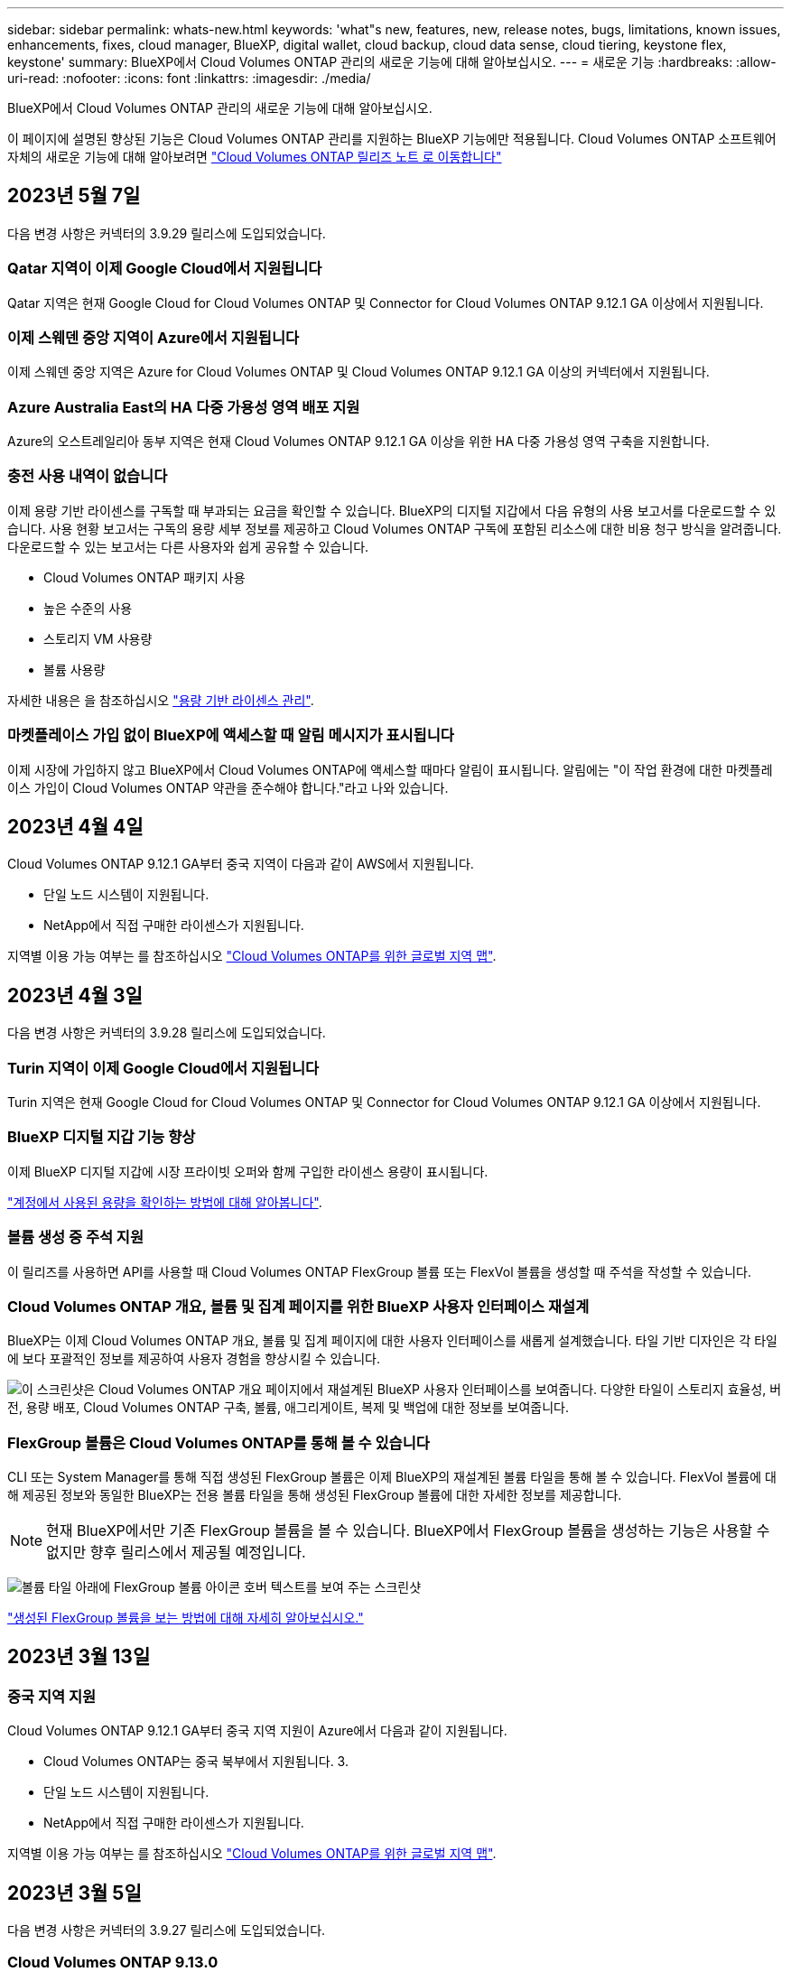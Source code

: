 ---
sidebar: sidebar 
permalink: whats-new.html 
keywords: 'what"s new, features, new, release notes, bugs, limitations, known issues, enhancements, fixes, cloud manager, BlueXP, digital wallet, cloud backup, cloud data sense, cloud tiering, keystone flex, keystone' 
summary: BlueXP에서 Cloud Volumes ONTAP 관리의 새로운 기능에 대해 알아보십시오. 
---
= 새로운 기능
:hardbreaks:
:allow-uri-read: 
:nofooter: 
:icons: font
:linkattrs: 
:imagesdir: ./media/


[role="lead"]
BlueXP에서 Cloud Volumes ONTAP 관리의 새로운 기능에 대해 알아보십시오.

이 페이지에 설명된 향상된 기능은 Cloud Volumes ONTAP 관리를 지원하는 BlueXP 기능에만 적용됩니다. Cloud Volumes ONTAP 소프트웨어 자체의 새로운 기능에 대해 알아보려면 https://docs.netapp.com/us-en/cloud-volumes-ontap-relnotes/index.html["Cloud Volumes ONTAP 릴리즈 노트 로 이동합니다"^]



== 2023년 5월 7일

다음 변경 사항은 커넥터의 3.9.29 릴리스에 도입되었습니다.



=== Qatar 지역이 이제 Google Cloud에서 지원됩니다

Qatar 지역은 현재 Google Cloud for Cloud Volumes ONTAP 및 Connector for Cloud Volumes ONTAP 9.12.1 GA 이상에서 지원됩니다.



=== 이제 스웨덴 중앙 지역이 Azure에서 지원됩니다

이제 스웨덴 중앙 지역은 Azure for Cloud Volumes ONTAP 및 Cloud Volumes ONTAP 9.12.1 GA 이상의 커넥터에서 지원됩니다.



=== Azure Australia East의 HA 다중 가용성 영역 배포 지원

Azure의 오스트레일리아 동부 지역은 현재 Cloud Volumes ONTAP 9.12.1 GA 이상을 위한 HA 다중 가용성 영역 구축을 지원합니다.



=== 충전 사용 내역이 없습니다

이제 용량 기반 라이센스를 구독할 때 부과되는 요금을 확인할 수 있습니다. BlueXP의 디지털 지갑에서 다음 유형의 사용 보고서를 다운로드할 수 있습니다. 사용 현황 보고서는 구독의 용량 세부 정보를 제공하고 Cloud Volumes ONTAP 구독에 포함된 리소스에 대한 비용 청구 방식을 알려줍니다. 다운로드할 수 있는 보고서는 다른 사용자와 쉽게 공유할 수 있습니다.

* Cloud Volumes ONTAP 패키지 사용
* 높은 수준의 사용
* 스토리지 VM 사용량
* 볼륨 사용량


자세한 내용은 을 참조하십시오 link:https://docs.netapp.com/us-en/bluexp-cloud-volumes-ontap/task-manage-capacity-licenses.html["용량 기반 라이센스 관리"^].



=== 마켓플레이스 가입 없이 BlueXP에 액세스할 때 알림 메시지가 표시됩니다

이제 시장에 가입하지 않고 BlueXP에서 Cloud Volumes ONTAP에 액세스할 때마다 알림이 표시됩니다. 알림에는 "이 작업 환경에 대한 마켓플레이스 가입이 Cloud Volumes ONTAP 약관을 준수해야 합니다."라고 나와 있습니다.



== 2023년 4월 4일

Cloud Volumes ONTAP 9.12.1 GA부터 중국 지역이 다음과 같이 AWS에서 지원됩니다.

* 단일 노드 시스템이 지원됩니다.
* NetApp에서 직접 구매한 라이센스가 지원됩니다.


지역별 이용 가능 여부는 를 참조하십시오 link:https://bluexp.netapp.com/cloud-volumes-global-regions["Cloud Volumes ONTAP를 위한 글로벌 지역 맵"^].



== 2023년 4월 3일

다음 변경 사항은 커넥터의 3.9.28 릴리스에 도입되었습니다.



=== Turin 지역이 이제 Google Cloud에서 지원됩니다

Turin 지역은 현재 Google Cloud for Cloud Volumes ONTAP 및 Connector for Cloud Volumes ONTAP 9.12.1 GA 이상에서 지원됩니다.



=== BlueXP 디지털 지갑 기능 향상

이제 BlueXP 디지털 지갑에 시장 프라이빗 오퍼와 함께 구입한 라이센스 용량이 표시됩니다.

https://docs.netapp.com/us-en/bluexp-cloud-volumes-ontap/task-manage-capacity-licenses.html["계정에서 사용된 용량을 확인하는 방법에 대해 알아봅니다"^].



=== 볼륨 생성 중 주석 지원

이 릴리즈를 사용하면 API를 사용할 때 Cloud Volumes ONTAP FlexGroup 볼륨 또는 FlexVol 볼륨을 생성할 때 주석을 작성할 수 있습니다.



=== Cloud Volumes ONTAP 개요, 볼륨 및 집계 페이지를 위한 BlueXP 사용자 인터페이스 재설계

BlueXP는 이제 Cloud Volumes ONTAP 개요, 볼륨 및 집계 페이지에 대한 사용자 인터페이스를 새롭게 설계했습니다. 타일 기반 디자인은 각 타일에 보다 포괄적인 정보를 제공하여 사용자 경험을 향상시킬 수 있습니다.

image:https://raw.githubusercontent.com/NetAppDocs/bluexp-cloud-volumes-ontap/main/media/screenshot-resource-page-rn.png["이 스크린샷은 Cloud Volumes ONTAP 개요 페이지에서 재설계된 BlueXP 사용자 인터페이스를 보여줍니다. 다양한 타일이 스토리지 효율성, 버전, 용량 배포, Cloud Volumes ONTAP 구축, 볼륨, 애그리게이트, 복제 및 백업에 대한 정보를 보여줍니다."]



=== FlexGroup 볼륨은 Cloud Volumes ONTAP를 통해 볼 수 있습니다

CLI 또는 System Manager를 통해 직접 생성된 FlexGroup 볼륨은 이제 BlueXP의 재설계된 볼륨 타일을 통해 볼 수 있습니다. FlexVol 볼륨에 대해 제공된 정보와 동일한 BlueXP는 전용 볼륨 타일을 통해 생성된 FlexGroup 볼륨에 대한 자세한 정보를 제공합니다.


NOTE: 현재 BlueXP에서만 기존 FlexGroup 볼륨을 볼 수 있습니다. BlueXP에서 FlexGroup 볼륨을 생성하는 기능은 사용할 수 없지만 향후 릴리스에서 제공될 예정입니다.

image:https://raw.githubusercontent.com/NetAppDocs/bluexp-cloud-volumes-ontap/main/media/screenshot-show-flexgroup-volume.png["볼륨 타일 아래에 FlexGroup 볼륨 아이콘 호버 텍스트를 보여 주는 스크린샷"]

link:https://docs.netapp.com/us-en/bluexp-cloud-volumes-ontap/task-manage-volumes.html["생성된 FlexGroup 볼륨을 보는 방법에 대해 자세히 알아보십시오."^]



== 2023년 3월 13일



=== 중국 지역 지원

Cloud Volumes ONTAP 9.12.1 GA부터 중국 지역 지원이 Azure에서 다음과 같이 지원됩니다.

* Cloud Volumes ONTAP는 중국 북부에서 지원됩니다. 3.
* 단일 노드 시스템이 지원됩니다.
* NetApp에서 직접 구매한 라이센스가 지원됩니다.


지역별 이용 가능 여부는 를 참조하십시오 link:https://bluexp.netapp.com/cloud-volumes-global-regions["Cloud Volumes ONTAP를 위한 글로벌 지역 맵"^].



== 2023년 3월 5일

다음 변경 사항은 커넥터의 3.9.27 릴리스에 도입되었습니다.



=== Cloud Volumes ONTAP 9.13.0

이제 BlueXP는 AWS, Azure 및 Google Cloud에서 Cloud Volumes ONTAP 9.13.0을 배포하고 관리할 수 있습니다.

https://docs.netapp.com/us-en/cloud-volumes-ontap-relnotes["이 Cloud Volumes ONTAP 릴리스에 포함된 새로운 기능에 대해 자세히 알아보십시오"^].



=== Azure에서 16TiB 및 32TiB 지원

이제 Cloud Volumes ONTAP는 16TiB 및 32TiB 디스크 크기를 지원하여 Azure의 관리 대상 디스크에서 실행되는 고가용성 배포를 지원합니다.

에 대해 자세히 알아보십시오 https://docs.netapp.com/us-en/cloud-volumes-ontap-relnotes/reference-configs-azure.html#supported-disk-sizes["Azure에서 지원되는 디스크 크기입니다"^].



=== MTEKM 라이센스

이제 MTEKM(멀티 테넌트 암호화 키 관리) 라이센스가 버전 9.12.1 GA 이상을 실행하는 새로운 기존 Cloud Volumes ONTAP 시스템과 함께 포함됩니다.

멀티 테넌트 외부 키 관리를 통해 NetApp Volume Encryption을 사용할 때 개별 스토리지 VM(SVM)이 KMIP 서버를 통해 자체 키를 유지할 수 있습니다.

https://docs.netapp.com/us-en/bluexp-cloud-volumes-ontap/task-encrypting-volumes.html["NetApp 암호화 솔루션으로 볼륨을 암호화하는 방법을 알아보십시오"^].



=== 인터넷이 없는 환경 지원

Cloud Volumes ONTAP는 이제 인터넷으로부터 완전히 분리된 모든 클라우드 환경에서 지원됩니다. BYOL(노드 기반 라이센싱)만 이 환경에서 지원됩니다. 용량 기반 라이센스는 지원되지 않습니다. 시작하려면 커넥터 소프트웨어를 수동으로 설치하고, 커넥터에서 실행되는 BlueXP 콘솔에 로그인하고, BlueXP 디지털 지갑에 BYOL 라이센스를 추가한 다음 Cloud Volumes ONTAP를 구축하십시오.

* https://docs.netapp.com/us-en/bluexp-setup-admin/task-quick-start-private-mode.html["인터넷에 연결되지 않은 위치에 커넥터를 설치합니다"^]
* https://docs.netapp.com/us-en/bluexp-setup-admin/task-managing-connectors.html#access-the-local-ui["커넥터의 BlueXP 콘솔에 액세스합니다"^]
* https://docs.netapp.com/us-en/bluexp-cloud-volumes-ontap/task-manage-node-licenses.html#manage-byol-licenses["할당되지 않은 라이센스를 추가합니다"^]




=== Google Cloud의 Flash Cache 및 빠른 쓰기 속도

Cloud Volumes ONTAP 9.13.0 릴리즈의 일부 인스턴스에서 Flash Cache, 높은 쓰기 속도 및 높은 MTU(최대 전송 단위)를 8,896바이트로 지원할 수 있습니다.

에 대해 자세히 알아보십시오 link:https://docs.netapp.com/us-en/cloud-volumes-ontap-relnotes/reference-configs-gcp.html["Google Cloud 라이센스에 의해 지원되는 구성"^].



== 2023년 2월 5일

다음 변경 사항은 커넥터의 3.9.26 릴리스에 도입되었습니다.



=== AWS에서 반 배정 그룹 생성

이제 AWS HA AZ(단일 가용성 영역) 구축을 통해 반 배정 그룹을 생성할 수 있는 새로운 구성 설정이 제공됩니다. 이제 장애가 발생한 반 배정 그룹 생성을 생략하고 AWS HA 단일 AZ 구축을 성공적으로 완료하도록 선택할 수 있습니다.

반 배정 그룹 생성 설정을 구성하는 방법에 대한 자세한 내용은 을 참조하십시오 link:https://docs.netapp.com/us-en/bluexp-cloud-volumes-ontap/task-configure-placement-group-failure-aws.html#overview["AWS HA 단일 AZ에 대한 배치 그룹 생성 구성"^].



=== 개인 DNS 영역 구성 업데이트

Azure Private Links를 사용할 때 개인 DNS 영역과 가상 네트워크 간의 링크를 만들지 않도록 새로운 구성 설정을 사용할 수 있습니다. 생성은 기본적으로 활성화되어 있습니다.

link:https://docs.netapp.com/us-en/bluexp-cloud-volumes-ontap/task-enabling-private-link.html#provide-bluexp-with-details-about-your-azure-private-dns["Azure 프라이빗 DNS에 대한 자세한 내용은 BlueXP를 참조하십시오"^]



=== WORM 스토리지 및 데이터 계층화

이제 Cloud Volumes ONTAP 9.8 시스템 이상을 생성할 때 데이터 계층화와 WORM 스토리지를 함께 사용할 수 있습니다. WORM 스토리지를 통한 데이터 계층화를 사용하면 데이터를 클라우드의 오브젝트 저장소에 계층화할 수 있습니다.

link:https://docs.netapp.com/us-en/bluexp-cloud-volumes-ontap/concept-worm.html["WORM 스토리지에 대해 자세히 알아보십시오."^]



== 2023년 1월 1일

다음 변경 사항은 커넥터의 3.9.25 릴리스에 도입되었습니다.



=== Google Cloud에서 사용 가능한 라이센스 패키지

최적화된 에지 캐시 용량 기반 라이센스 패키지는 Google Cloud Marketplace에서 Cloud Volumes ONTAP에 대해 용량제 오퍼링을 제공하거나 연간 계약으로 제공됩니다.

을 참조하십시오 link:https://docs.netapp.com/us-en/bluexp-cloud-volumes-ontap/concept-licensing.html#packages["Cloud Volumes ONTAP 라이센스"^].



=== Cloud Volumes ONTAP의 기본 구성입니다

MTEKM(멀티 테넌트 암호화 키 관리) 라이센스는 새 Cloud Volumes ONTAP 배포에 더 이상 포함되지 않습니다.

Cloud Volumes ONTAP와 함께 자동으로 설치되는 ONTAP 기능 라이센스에 대한 자세한 내용은 를 참조하십시오 link:https://docs.netapp.com/us-en/bluexp-cloud-volumes-ontap/reference-default-configs.html["Cloud Volumes ONTAP의 기본 구성"^].



== 2022년 12월 15일



=== Cloud Volumes ONTAP 9.12.0

이제 BlueXP는 AWS 및 Google Cloud에서 Cloud Volumes ONTAP 9.12.0을 배포하고 관리할 수 있습니다.

https://docs.netapp.com/us-en/cloud-volumes-ontap-9120-relnotes["이 Cloud Volumes ONTAP 릴리스에 포함된 새로운 기능에 대해 자세히 알아보십시오"^].



== 2022년 12월 8일



=== Cloud Volumes ONTAP 9.12.1

이제 BlueXP는 새로운 기능과 추가 클라우드 공급자 지역을 지원하는 Cloud Volumes ONTAP 9.12.1을 배포 및 관리할 수 있습니다.

https://docs.netapp.com/us-en/cloud-volumes-ontap-relnotes["이 Cloud Volumes ONTAP 릴리스에 포함된 새로운 기능에 대해 자세히 알아보십시오"^]



== 2022년 12월 4일

다음 변경 사항은 커넥터의 3.9.24 릴리스에 도입되었습니다.



=== Cloud Volumes ONTAP 생성 중에 WORM + 클라우드 백업을 사용할 수 있습니다

Cloud Volumes ONTAP 생성 프로세스 중에 WORM(Write Once, Read Many) 및 클라우드 백업 기능을 모두 활성화할 수 있습니다.



=== 현재 이스라엘 지역은 Google Cloud에서 지원됩니다

현재 이스라엘 지역은 Google Cloud for Cloud Volumes ONTAP 및 Connector for Cloud Volumes ONTAP 9.11.1 P3 이상에서 지원됩니다.



== 2022년 11월 15일

다음 변경 사항은 커넥터의 3.9.23 릴리스에 도입되었습니다.



=== Google Cloud의 ONTAP S3 라이센스

ONTAP S3 라이센스는 이제 Google 클라우드 플랫폼에서 버전 9.12.1 이상을 실행하는 신규 및 기존 Cloud Volumes ONTAP 시스템에 포함되어 있습니다.

https://docs.netapp.com/us-en/ontap/object-storage-management/index.html["ONTAP에서 S3 오브젝트 스토리지 서비스를 구성 및 관리하는 방법에 대해 알아보십시오"^]



== 2022년 11월 6일

다음 변경 사항은 커넥터의 3.9.23 릴리스에 도입되었습니다.



=== Azure에서 리소스 그룹을 이동하는 중입니다

이제 동일한 Azure 가입 내에서 하나의 리소스 그룹에서 Azure의 다른 리소스 그룹으로 작업 환경을 이동할 수 있습니다.

자세한 내용은 을 참조하십시오 link:https://docs.netapp.com/us-en/bluexp-cloud-volumes-ontap/task-moving-resource-groups-azure.html["리소스 그룹 이동 중"].



=== NDMP-COPY 인증

NDMP-copy는 현재 Cloud Volume ONTAP에서 사용하도록 인증되었습니다.

NDMP를 구성하고 사용하는 방법에 대한 자세한 내용은 을 참조하십시오 https://docs.netapp.com/us-en/ontap/ndmp/index.html["NDMP 구성 개요"].



=== Azure에 대한 관리형 디스크 암호화 지원

이제 생성 시 모든 관리되는 디스크를 암호화할 수 있는 새로운 Azure 권한이 추가되었습니다.

이 새로운 기능에 대한 자세한 내용은 을 참조하십시오 https://docs.netapp.com/us-en/bluexp-cloud-volumes-ontap/task-set-up-azure-encryption.html["Azure에서 고객이 관리하는 키를 사용하도록 Cloud Volumes ONTAP를 설정합니다"].



== 2022년 9월 18일

다음 변경 사항은 커넥터의 3.9.22 릴리스에 도입되었습니다.



=== 디지털 지갑 기능 향상

* 이제 디지털 지갑에 최적화된 I/O 라이센스 패키지 및 사용자 계정의 Cloud Volumes ONTAP 시스템에 대해 프로비저닝된 WORM 용량에 대한 요약이 표시됩니다.
+
이러한 세부 정보를 통해 청구 방식 및 추가 용량 구매 여부를 보다 잘 파악할 수 있습니다.

+
https://docs.netapp.com/us-en/bluexp-cloud-volumes-ontap/task-manage-capacity-licenses.html["계정에서 사용된 용량을 확인하는 방법에 대해 알아봅니다"].

* 이제 하나의 충전 방법을 최적화된 충전 방법으로 변경할 수 있습니다.
+
https://docs.netapp.com/us-en/bluexp-cloud-volumes-ontap/task-manage-capacity-licenses.html["충전 방법을 변경하는 방법에 대해 알아보십시오"].





=== 비용 및 성능 최적화

이제 Canvas에서 직접 Cloud Volumes ONTAP 시스템의 비용과 성능을 최적화할 수 있습니다.

작업 환경을 선택한 후 * 비용 및 성능 최적화 * 옵션을 선택하여 Cloud Volumes ONTAP의 인스턴스 유형을 변경할 수 있습니다. 더 작은 크기의 인스턴스를 선택하면 비용을 절감하고 더 큰 인스턴스로 변경하면 성능을 최적화할 수 있습니다.

image:https://raw.githubusercontent.com/NetAppDocs/bluexp-cloud-volumes-ontap/main/media/screenshot-optimize-cost-performance.png["작업 환경을 선택한 후 Canvas에서 사용할 수 있는 Optimize Cost  amp; Performance 옵션의 스크린샷."]



=== AutoSupport 알림

Cloud Volumes ONTAP 시스템에서 AutoSupport 메시지를 보낼 수 없는 경우 BlueXP에서 알림을 생성합니다. 이 알림에는 네트워킹 문제를 해결하는 데 사용할 수 있는 지침 링크가 포함되어 있습니다.



== 2022년 7월 31일

다음 변경 사항은 커넥터의 3.9.21 릴리스에 도입되었습니다.



=== MTEKM 라이센스

이제 MTEKM(멀티 테넌트 암호화 키 관리) 라이센스가 버전 9.11.1 이상을 실행하는 새로운 기존 Cloud Volumes ONTAP 시스템과 함께 포함됩니다.

멀티 테넌트 외부 키 관리를 통해 NetApp Volume Encryption을 사용할 때 개별 스토리지 VM(SVM)이 KMIP 서버를 통해 자체 키를 유지할 수 있습니다.

https://docs.netapp.com/us-en/bluexp-cloud-volumes-ontap/task-encrypting-volumes.html["NetApp 암호화 솔루션으로 볼륨을 암호화하는 방법을 알아보십시오"].



=== 프록시 서버

이제 AutoSupport 메시지를 보낼 수 있는 아웃바운드 인터넷 연결을 사용할 수 없는 경우 BlueXP는 자동으로 커넥터를 프록시 서버로 사용하도록 Cloud Volumes ONTAP 시스템을 구성합니다.

AutoSupport은 능동적으로 시스템 상태를 모니터링하고 NetApp 기술 지원 팀에 메시지를 보냅니다.

유일한 요구 사항은 커넥터의 보안 그룹이 포트 3128을 통한 _IN인바운드_연결을 허용하는지 확인하는 것입니다. Connector를 배포한 후 이 포트를 열어야 합니다.



=== 충전 방법을 변경하십시오

이제 용량 기반 라이센스를 사용하는 Cloud Volumes ONTAP 시스템의 충전 방법을 변경할 수 있습니다. 예를 들어, Essentials 패키지와 함께 Cloud Volumes ONTAP 시스템을 배포한 경우 비즈니스 요구사항이 변경되면 이를 Professional 패키지로 변경할 수 있습니다. 이 기능은 Digital Wallet에서 사용할 수 있습니다.

https://docs.netapp.com/us-en/bluexp-cloud-volumes-ontap/task-manage-capacity-licenses.html["충전 방법을 변경하는 방법에 대해 알아보십시오"].



=== 보안 그룹 강화

Cloud Volumes ONTAP 작업 환경을 만들면 사용자 인터페이스를 통해 미리 정의된 보안 그룹이 선택한 네트워크 내에서만(권장) 또는 모든 네트워크 내의 트래픽을 허용할지 여부를 선택할 수 있습니다.

image:https://raw.githubusercontent.com/NetAppDocs/bluexp-cloud-volumes-ontap/main/media/screenshot-allow-traffic.png["보안 그룹을 선택할 때 작업 환경 마법사에서 사용할 수 있는 트래픽 허용 옵션을 보여 주는 스크린샷"]



== 2022년 7월 18일



=== Azure의 새로운 라이센스 패키지

Azure Marketplace 구독을 통해 비용을 지불하는 Azure에서는 Cloud Volumes ONTAP에 대해 2가지 새로운 용량 기반 라이센스 패키지를 사용할 수 있습니다.

* * 최적화 *: 프로비저닝된 용량과 I/O 작업에 대해 별도로 비용을 지불합니다
* * Edge Cache *: 라이센스 https://cloud.netapp.com/cloud-volumes-edge-cache["Cloud Volumes Edge 캐시"^]


https://docs.netapp.com/us-en/bluexp-cloud-volumes-ontap/concept-licensing.html#packages["이러한 라이센스 패키지에 대해 자세히 알아보십시오"].



== 2022년 7월 3일

다음 변경 사항은 커넥터의 3.9.20 릴리스에 도입되었습니다.



=== 디지털 지갑

이제 Digital Wallet은 사용자 계정의 총 소비된 용량과 라이센스 패키지별 소비된 용량을 표시합니다. 이를 통해 비용이 청구되는 방식 및 추가 용량을 구입해야 하는지 여부를 파악할 수 있습니다.

image:https://raw.githubusercontent.com/NetAppDocs/bluexp-cloud-volumes-ontap/main/media/screenshot-digital-wallet-summary.png["용량 기반 라이센스에 대한 Digital Wallet 페이지를 보여 주는 스크린샷 이 페이지에서는 계정에서 사용된 용량에 대한 개요를 제공하고 라이센스 패키지를 통해 사용된 용량을 나눕니다."]



=== 탄성 볼륨 개선

이제 BlueXP는 사용자 인터페이스에서 Cloud Volumes ONTAP 작업 환경을 생성할 때 Amazon EBS Elastic Volumes 기능을 지원합니다. GP3 또는 ios1 디스크를 사용하는 경우 Elastic Volumes 기능이 기본적으로 활성화됩니다. 스토리지 요구사항에 따라 초기 용량을 선택하고 Cloud Volumes ONTAP를 구축한 후 수정할 수 있습니다.

https://docs.netapp.com/us-en/bluexp-cloud-volumes-ontap/concept-aws-elastic-volumes.html["AWS의 Elastic Volumes 지원에 대해 자세히 알아보십시오"].



=== AWS의 ONTAP S3 라이센스

ONTAP S3 라이센스는 이제 AWS 버전 9.11.0 이상을 실행하는 신규 및 기존 Cloud Volumes ONTAP 시스템에 포함되어 있습니다.

https://docs.netapp.com/us-en/ontap/object-storage-management/index.html["ONTAP에서 S3 오브젝트 스토리지 서비스를 구성 및 관리하는 방법에 대해 알아보십시오"^]



=== 새로운 Azure Cloud 지역 지원

9.10.1 릴리스부터는 Cloud Volumes ONTAP가 이제 Azure West US 3 지역에서 지원됩니다.

https://cloud.netapp.com/cloud-volumes-global-regions["Cloud Volumes ONTAP에 대해 지원되는 전체 영역 목록을 봅니다"^]



=== Azure의 ONTAP S3 라이센스

ONTAP S3 라이센스는 이제 Azure에서 버전 9.9.1 이상을 실행하는 신규 및 기존 Cloud Volumes ONTAP 시스템에 포함됩니다.

https://docs.netapp.com/us-en/ontap/object-storage-management/index.html["ONTAP에서 S3 오브젝트 스토리지 서비스를 구성 및 관리하는 방법에 대해 알아보십시오"^]



== 2022년 6월 7일

다음 변경 사항은 커넥터의 3.9.19 릴리스에 도입되었습니다.



=== Cloud Volumes ONTAP 9.11.1

이제 BlueXP는 새로운 기능과 추가 클라우드 공급자 지역을 지원하는 Cloud Volumes ONTAP 9.11.1을 배포 및 관리할 수 있습니다.

https://docs.netapp.com/us-en/cloud-volumes-ontap-9111-relnotes["이 Cloud Volumes ONTAP 릴리스에 포함된 새로운 기능에 대해 자세히 알아보십시오"^]



=== 새 고급 보기

Cloud Volumes ONTAP의 고급 관리를 수행해야 하는 경우 ONTAP 시스템과 함께 제공되는 관리 인터페이스인 ONTAP 시스템 관리자를 사용하여 이 작업을 수행할 수 있습니다. BlueXP에 System Manager 인터페이스를 직접 포함하므로 고급 관리를 위해 BlueXP를 떠날 필요가 없습니다.

이 고급 보기는 Cloud Volumes ONTAP 9.10.0 이상에서 미리 보기로 사용할 수 있습니다. NetApp은 이 경험을 개선하고 다음 릴리즈에서 향상된 기능을 추가할 계획입니다. 제품 내 채팅을 사용하여 피드백을 보내주십시오.

https://docs.netapp.com/us-en/bluexp-cloud-volumes-ontap/task-administer-advanced-view.html["고급 보기에 대해 자세히 알아보십시오"].



=== Amazon EBS Elastic Volumes 지원

Cloud Volumes ONTAP aggregate에서 Amazon EBS Elastic Volumes 기능을 지원하여 더 나은 성능과 추가 용량을 제공하는 동시에 BlueXP에서 필요에 따라 기본 디스크 용량을 자동으로 늘릴 수 있습니다.

Elastic Volumes에 대한 지원은 _new_Cloud Volumes ONTAP 9.11.0 시스템과 GP3 및 ios1 EBS 디스크 유형으로 시작됩니다.

https://docs.netapp.com/us-en/bluexp-cloud-volumes-ontap/concept-aws-elastic-volumes.html["Elastic Volumes 지원에 대해 자세히 알아보십시오"].

Elastic Volumes를 지원하려면 Connector에 대한 새로운 AWS 권한이 필요합니다.

[source, json]
----
"ec2:DescribeVolumesModifications",
"ec2:ModifyVolume",
----
BlueXP에 추가한 각 AWS 자격 증명 세트에 이러한 권한을 제공해야 합니다. https://docs.netapp.com/us-en/bluexp-setup-admin/reference-permissions-aws.html["AWS에 대한 최신 커넥터 정책을 봅니다"^].



=== 공유 AWS 서브넷에 HA 쌍 구축 지원

Cloud Volumes ONTAP 9.11.1에는 AWS VPC 공유에 대한 지원이 포함되어 있습니다. 이번 릴리즈의 Connector에서는 API를 사용할 때 AWS 공유 서브넷에 HA 쌍을 구축할 수 있습니다.

link:task-deploy-aws-shared-vpc.html["공유 서브넷에 HA 쌍을 구축하는 방법을 알아보십시오"].



=== 서비스 엔드포인트를 사용할 경우 네트워크 액세스가 제한됩니다

BlueXP는 이제 VNET 서비스 끝점을 사용하여 Cloud Volumes ONTAP와 스토리지 계정 간의 연결을 위해 네트워크 액세스를 제한합니다. BlueXP는 Azure Private Link 연결을 사용하지 않는 경우 서비스 끝점을 사용합니다.

https://docs.netapp.com/us-en/bluexp-cloud-volumes-ontap/task-enabling-private-link.html["Cloud Volumes ONTAP를 사용한 Azure 전용 링크 연결에 대해 자세히 알아보십시오"].



=== Google Cloud에서 스토리지 VM 생성 지원

이제 Google Cloud의 Cloud Volumes ONTAP에서 9.11.1 릴리즈부터 여러 스토리지 VM이 지원됩니다. 이번 커넥터 릴리스부터 BlueXP를 사용하면 API를 사용하여 Google Cloud의 Cloud Volumes ONTAP HA 쌍에서 스토리지 VM을 생성할 수 있습니다.

스토리지 VM 생성을 지원하려면 Connector에 대한 새로운 Google Cloud 권한이 필요합니다.

[source, yaml]
----
- compute.instanceGroups.get
- compute.addresses.get
----
ONTAP CLI 또는 System Manager를 사용하여 단일 노드 시스템에 스토리지 VM을 생성해야 합니다.

* https://docs.netapp.com/us-en/cloud-volumes-ontap-relnotes/reference-limits-gcp.html#storage-vm-limits["Google Cloud의 스토리지 VM 제한에 대해 자세히 알아보십시오"^]
* https://docs.netapp.com/us-en/bluexp-cloud-volumes-ontap/task-managing-svms-gcp.html["Google Cloud에서 Cloud Volumes ONTAP용 데이터 서비스 스토리지 VM을 생성하는 방법을 알아보십시오"]




== 2022년 5월 2일

다음 변경 사항은 커넥터의 3.9.18 릴리스에 도입되었습니다.



=== Cloud Volumes ONTAP 9.11.0

이제 BlueXP에서 Cloud Volumes ONTAP 9.11.0을 배포 및 관리할 수 있습니다.

https://docs.netapp.com/us-en/cloud-volumes-ontap-9110-relnotes["이 Cloud Volumes ONTAP 릴리스에 포함된 새로운 기능에 대해 자세히 알아보십시오"^].



=== 중재자 업그레이드 개선

BlueXP가 HA 쌍의 중재자를 업그레이드할 때 이제 부팅 디스크를 삭제하기 전에 새 중재자 이미지를 사용할 수 있는지 확인합니다. 이 변경 사항은 업그레이드 프로세스가 실패할 경우 중재자가 계속해서 성공적으로 작동할 수 있도록 합니다.



=== K8s 탭이 제거되었습니다

K8s 탭은 이전 버전에서 사용되지 않으며 이제 제거되었습니다. Kubernetes를 Cloud Volumes ONTAP와 함께 사용하려면 고급 데이터 관리를 위한 작업 환경으로 관리 Kubernetes 클러스터를 Canvas에 추가할 수 있습니다.

https://docs.netapp.com/us-en/bluexp-kubernetes/concept-kubernetes.html["BlueXP의 Kubernetes 데이터 관리에 대해 알아보십시오"^]



=== Azure에서 연간 계약

이제 Essentials 및 Professional 패키지는 Azure에서 연간 계약을 통해 제공됩니다. NetApp 세일즈 담당자에게 문의하여 연간 계약을 구매할 수 있습니다. 이 계약은 Azure 마켓플레이스에서 프라이빗 오퍼로 제공됩니다.

NetApp이 프라이빗 오퍼를 공유하면 작업 환경을 생성하는 동안 Azure 마켓플레이스에서 구독할 때 연간 계획을 선택할 수 있습니다.

https://docs.netapp.com/us-en/bluexp-cloud-volumes-ontap/concept-licensing.html["라이센스에 대해 자세히 알아보십시오"].



=== S3 빙하 즉시 검색

이제 Amazon S3 Glacier Instant Retrieval 저장소 클래스에 계층화된 데이터를 저장할 수 있습니다.

https://docs.netapp.com/us-en/bluexp-cloud-volumes-ontap/task-tiering.html#changing-the-storage-class-for-tiered-data["계층화된 데이터에 대한 스토리지 클래스를 변경하는 방법에 대해 알아보십시오"].



=== Connector에 새로운 AWS 권한이 필요합니다

이제 AZ(단일 가용성 영역)에 HA 쌍을 구축할 때 AWS 분산 배치 그룹을 생성하려면 다음 권한이 필요합니다.

[source, json]
----
"ec2:DescribePlacementGroups",
"iam:GetRolePolicy",
----
이제 이러한 권한이 있어야 BlueXP에서 배치 그룹을 만드는 방법을 최적화할 수 있습니다.

BlueXP에 추가한 각 AWS 자격 증명 세트에 이러한 권한을 제공해야 합니다. https://docs.netapp.com/us-en/bluexp-setup-admin/reference-permissions-aws.html["AWS에 대한 최신 커넥터 정책을 봅니다"^].



=== 새로운 Google Cloud 지역 지원

Cloud Volumes ONTAP는 이제 9.10.1 릴리스부터 다음 Google 클라우드 영역에서 지원됩니다.

* 델리(아시아 - 남쪽 2)
* 멜번(호주 - 수테스토2)
* Milan (Europe-west8) - 단일 노드만 해당
* 산티아고(사우스메리카-west1) - 단일 노드만 해당


https://cloud.netapp.com/cloud-volumes-global-regions["Cloud Volumes ONTAP에 대해 지원되는 전체 영역 목록을 봅니다"^]



=== Google Cloud에서 n2-standard-16을 지원합니다

이제 Google Cloud의 Cloud Volumes ONTAP에서 9.10.1 릴리즈부터 n2-standard-16 머신 유형이 지원됩니다.

https://docs.netapp.com/us-en/cloud-volumes-ontap-relnotes/reference-configs-gcp.html["Google Cloud에서 Cloud Volumes ONTAP에 지원되는 구성을 봅니다"^]



=== Google Cloud 방화벽 정책의 개선 사항

* Google Cloud에서 Cloud Volumes ONTAP HA 쌍을 생성하면 BlueXP가 VPC에 기존 방화벽 정책을 모두 표시합니다.
+
이전에는 BlueXP에서 대상 태그가 없는 VPC-1, VPC-2 또는 VPC-3에 정책을 표시하지 않았습니다.

* Google Cloud에서 Cloud Volumes ONTAP 단일 노드 시스템을 생성할 때, 이제 선택한 VPC 전용(권장) 또는 모든 VPC 내의 트래픽을 허용하도록 사전 정의된 방화벽 정책을 선택할 수 있습니다.




=== Google Cloud 서비스 계정 개선

Cloud Volumes ONTAP에서 사용할 Google Cloud 서비스 계정을 선택하면 BlueXP에 각 서비스 계정과 연결된 이메일 주소가 표시됩니다. 이메일 주소를 보면 동일한 이름을 공유하는 서비스 계정을 쉽게 구별할 수 있습니다.

image:https://raw.githubusercontent.com/NetAppDocs/bluexp-cloud-volumes-ontap/main/media/screenshot-google-cloud-service-account.png["서비스 계정 필드의 스크린샷"]



== 2022년 4월 3일



=== System Manager 링크가 제거되었습니다

이전에 Cloud Volumes ONTAP 작업 환경 내에서 사용할 수 있었던 시스템 관리자 링크가 제거되었습니다.

Cloud Volumes ONTAP 시스템에 연결된 웹 브라우저에 클러스터 관리 IP 주소를 입력하여 System Manager에 연결할 수도 있습니다. https://docs.netapp.com/us-en/bluexp-cloud-volumes-ontap/task-connecting-to-otc.html["System Manager에 연결하는 방법에 대해 자세히 알아보십시오"].



=== WORM 스토리지에 대한 충전 중

출시 특별 요금이 만료되었으므로 이제 WORM 스토리지 사용 요금이 부과됩니다. WORM 볼륨의 총 프로비저닝 용량에 따라 매시간 충전됩니다. 이는 신규 및 기존 Cloud Volumes ONTAP 시스템에 적용됩니다.

https://cloud.netapp.com/pricing["WORM 스토리지 가격에 대해 자세히 알아보십시오"^].



== 2022년 2월 27일

다음 변경 사항은 커넥터의 3.9.16 릴리스에 도입되었습니다.



=== 볼륨 마법사를 다시 설계했습니다

최근에 도입된 새 볼륨 생성 마법사는 * 고급 할당 * 옵션에서 특정 애그리게이트에 볼륨을 생성할 때 사용할 수 있습니다.

https://docs.netapp.com/us-en/bluexp-cloud-volumes-ontap/task-create-volumes.html["특정 애그리게이트에서 볼륨을 생성하는 방법에 대해 알아보십시오"].



== 2022년 2월 9일



=== 마켓플레이스 업데이트

* 이제 Essentials 패키지와 Professional 패키지를 모든 클라우드 공급자 마켓플레이스에서 사용할 수 있습니다.
+
이러한 용량을 기준으로 비용을 지불할 수 있으며, 연간 계약을 클라우드 공급자로부터 직접 구매할 수 있습니다. NetApp에서 직접 용량 라이센스를 구매할 수 있습니다.

+
클라우드 마켓플레이스에 기존 구독이 있는 경우 이러한 새로운 오퍼링을 자동으로 구독할 수 있습니다. 새로운 Cloud Volumes ONTAP 작업 환경을 구축할 때 용량 충전을 선택할 수 있습니다.

+
신규 고객인 경우 새 작업 환경을 만들 때 BlueXP에서 가입하라는 메시지를 표시합니다.

* 모든 클라우드 공급자 마켓플레이스의 노드별 라이센스는 더 이상 사용되지 않으며 새 가입자에게 더 이상 제공되지 않습니다. 여기에는 연간 계약 및 시간별 가입(탐색, 표준, 프리미엄)이 포함됩니다.
+
이 충전 방법은 활성 서브스크립션을 보유한 기존 고객에게도 계속 사용할 수 있습니다.



https://docs.netapp.com/us-en/bluexp-cloud-volumes-ontap/concept-licensing.html["Cloud Volumes ONTAP의 라이센스 옵션에 대해 자세히 알아보십시오"].



== 2022년 2월 6일



=== 할당되지 않은 라이센스 교환

아직 사용하지 않은 Cloud Volumes ONTAP에 대해 할당되지 않은 노드 기반 라이센스가 있는 경우 Cloud Backup 라이센스, Cloud Data Sense 라이센스 또는 Cloud Tiering 라이센스로 변환하여 라이센스를 교환할 수 있습니다.

이 작업은 Cloud Volumes ONTAP 라이센스를 해지하고 만료 날짜가 동일한 서비스에 대해 달러 상당 라이센스를 생성합니다.

https://docs.netapp.com/us-en/bluexp-cloud-volumes-ontap/task-manage-node-licenses.html#exchange-unassigned-node-based-licenses["할당되지 않은 노드 기반 라이센스를 교환하는 방법에 대해 알아보십시오"].



== 2022년 1월 30일

다음 변경 사항은 커넥터의 3.9.15 릴리스에 도입되었습니다.



=== 재설계된 라이선스 선택

새로운 Cloud Volumes ONTAP 작업 환경을 만들 때 라이센스 선택 화면을 다시 설계했습니다. 이 변경 사항은 2021년 7월에 소개된 용량 기준 과금 방법을 강조하며, 클라우드 공급자 마켓플레이스를 통해 예정된 오퍼링을 지원합니다.



=== 디지털 지갑 업데이트

Cloud Volumes ONTAP 라이선스를 단일 탭에 통합하여 * Digital Wallet * 을 업데이트했습니다.



== 2022년 1월 2일

다음 변경 사항은 커넥터의 3.9.14 릴리스에 도입되었습니다.



=== 추가 Azure VM 유형 지원

Cloud Volumes ONTAP는 이제 Microsoft Azure에서 9.10.1 릴리즈부터 다음 VM 유형으로 지원됩니다.

* E4ds_v4
* E8ds_v4
* E32ds_v4
* E48ds_v4


로 이동합니다 https://docs.netapp.com/us-en/cloud-volumes-ontap-relnotes["Cloud Volumes ONTAP 릴리즈 노트"^] 지원되는 구성에 대한 자세한 내용은 를 참조하십시오.



=== FlexClone 충전 업데이트

를 사용하는 경우 link:concept-licensing.html["용량 기반 라이센스"^] Cloud Volumes ONTAP의 경우 FlexClone 볼륨에 사용된 용량에 대해 더 이상 청구되지 않습니다.



=== 충전 방법이 표시됩니다

BlueXP는 이제 Canvas의 오른쪽 패널에 있는 각 Cloud Volumes ONTAP 작업 환경에 대한 충전 방법을 보여 줍니다.

image:screenshot-cvo-charging-method.png["Canvas에서 작업 환경을 선택한 후 오른쪽 패널에 나타나는 Cloud Volumes ONTAP 작업 환경에 대한 충전 방법을 보여주는 스크린샷입니다."]



=== 사용자 이름을 선택합니다

Cloud Volumes ONTAP 작업 환경을 만들면 기본 관리자 사용자 이름 대신 기본 사용자 이름을 입력할 수 있습니다.

image:screenshot-cvo-user-name.png["작업 환경 마법사에서 사용자 이름을 지정할 수 있는 세부 정보 및 자격 증명 페이지의 스크린 샷"]



=== 볼륨 생성 기능이 향상되었습니다

볼륨 생성을 위해 다음과 같은 몇 가지 기능이 향상되었습니다.

* 볼륨 생성 마법사를 쉽게 다시 설계했습니다.
* 볼륨에 추가한 태그는 이제 Application Templates 서비스와 연결되어 리소스 관리를 구성하고 단순화할 수 있습니다.
* 이제 NFS에 대한 사용자 지정 엑스포트 정책을 선택할 수 있습니다.


image:screenshot-cvo-create-volume.png["새 볼륨을 생성할 때 프로토콜 페이지를 보여 주는 스크린샷."]



== 2021년 11월 28일

다음 변경 사항은 커넥터의 3.9.13 릴리스에 도입되었습니다.



=== Cloud Volumes ONTAP 9.10.1

이제 BlueXP에서 Cloud Volumes ONTAP 9.10.1을 배포 및 관리할 수 있습니다.

https://docs.netapp.com/us-en/cloud-volumes-ontap-9101-relnotes["이 Cloud Volumes ONTAP 릴리스에 포함된 새로운 기능에 대해 자세히 알아보십시오"^].



=== NetApp Keystone 구독

이제 Keystone 가입을 통해 Cloud Volumes ONTAP HA 쌍에 대한 비용을 지불할 수 있습니다.

Keystone 가입은 선불 종량제 구독 기반 서비스로, OpEx 소비 모델을 선호하는 고객에게 원활한 하이브리드 클라우드 경험을 제공하여 자본 지출 또는 임대를 지원합니다.

Keystone 가입은 BlueXP에서 구축할 수 있는 모든 새로운 버전의 Cloud Volumes ONTAP에서 지원됩니다.

* https://www.netapp.com/services/keystone/["NetApp Keystone 구독에 대해 자세히 알아보십시오"^].
* link:task-manage-keystone.html["BlueXP에서 Keystone 가입을 시작하는 방법을 알아보십시오"^].




=== 새로운 AWS 지역 지원

Cloud Volumes ONTAP는 현재 AWS 아시아 태평양(Osaka) 지역(AP-북동부-3)에서 지원됩니다.



=== 포트 감소

포트 8023 및 4900은 단일 노드 시스템과 HA 쌍 모두에 대해 Azure의 Cloud Volumes ONTAP 시스템에서 더 이상 열리지 않습니다.

이 변경 사항은 커넥터의 3.9.13 릴리스부터 _NEW_Cloud Volumes ONTAP 시스템에 적용됩니다.



== 2021년 10월 4일

Connector의 3.9.11 릴리스에는 다음과 같은 변경 사항이 도입되었습니다.



=== Cloud Volumes ONTAP 9.10.0

이제 BlueXP에서 Cloud Volumes ONTAP 9.10.0을 배포 및 관리할 수 있습니다.

https://docs.netapp.com/us-en/cloud-volumes-ontap-9100-relnotes["이 Cloud Volumes ONTAP 릴리스에 포함된 새로운 기능에 대해 자세히 알아보십시오"^].



=== 구축 시간 단축

일반 쓰기 속도를 사용하도록 설정한 경우 Microsoft Azure 또는 Google Cloud에서 Cloud Volumes ONTAP 작업 환경을 구축하는 데 걸리는 시간을 단축했습니다. 배포 시간은 이제 평균 3-4분 더 짧습니다.



== 2021년 9월 2일

다음 변경 사항은 커넥터의 3.9.10 릴리스에 도입되었습니다.



=== Azure에서 고객이 관리하는 암호화 키

Azure의 Cloud Volumes ONTAP에서 를 사용하여 데이터가 자동으로 암호화됩니다 https://azure.microsoft.com/en-us/documentation/articles/storage-service-encryption/["Azure 스토리지 서비스 암호화"^] Microsoft 관리 키를 사용합니다. 그러나 이제 다음 단계를 완료하여 고객이 관리하는 암호화 키를 사용할 수 있습니다.

. Azure에서 키 볼트를 작성한 다음 해당 볼트에 키를 생성합니다.
. BlueXP에서 API를 사용하여 키를 사용하는 Cloud Volumes ONTAP 작업 환경을 만듭니다.


link:task-set-up-azure-encryption.html["이 단계에 대해 자세히 알아보십시오"].



== 2021년 7월 7일

커넥터 3.9.8 릴리스에는 다음과 같은 변경 사항이 도입되었습니다.



=== 새로운 충전 방법

Cloud Volumes ONTAP에 새로운 충전 방법을 사용할 수 있습니다.

* * 용량 기반 BYOL *: 용량 기반 라이센스를 통해 Cloud Volumes ONTAP/TiB 용량 단위로 비용을 지불할 수 있습니다. 라이센스는 NetApp 계정에 연결되어 있으며 라이센스를 통해 사용할 수 있는 용량이 충분한 경우 여러 Cloud Volumes ONTAP 시스템을 생성할 수 있도록 지원합니다. 용량 기반 라이센스는 패키지 형태인 _Essentials_나 _Professional_로 제공됩니다.
* * Freemium 제공 *: Freemium을 통해 NetApp의 모든 Cloud Volumes ONTAP 기능을 무료로 사용할 수 있습니다(클라우드 공급자 요금은 여전히 적용됨). 시스템당 프로비저닝된 용량 500GiB로 제한되며 지원 계약이 없습니다. 최대 10개의 Freemium 시스템을 사용할 수 있습니다.
+
link:concept-licensing.html["이러한 라이센스 옵션에 대해 자세히 알아보십시오"].

+
다음은 선택할 수 있는 충전 방법의 예입니다.

+
image:screenshot_cvo_charging_methods.png["충전 방법을 선택할 수 있는 Cloud Volumes ONTAP 작업 환경 마법사 스크린샷"]





=== WORM 스토리지는 일반적인 용도로 사용할 수 있습니다

WORM(Write Once, Read Many) 스토리지는 더 이상 미리 보기에 표시되지 않으며 Cloud Volumes ONTAP에서 일반적으로 사용할 수 있습니다. link:concept-worm.html["WORM 스토리지에 대해 자세히 알아보십시오"].



=== AWS에서 m5dn.24xlarge 지원

이제 Cloud Volumes ONTAP는 9.9.1 릴리스부터 PAYGO Premium, BYOL(Bring Your Own License) 및 Freemium과 같은 충전 방법을 사용하여 m5dn.24xLarge 인스턴스 유형을 지원합니다.

https://docs.netapp.com/us-en/cloud-volumes-ontap-relnotes/reference-configs-aws.html["AWS에서 지원되는 Cloud Volumes ONTAP 구성 보기"^].



=== 기존 Azure 리소스 그룹을 선택합니다

Azure에서 Cloud Volumes ONTAP 시스템을 생성할 때 이제 VM 및 관련 리소스에 대한 기존 리소스 그룹을 선택할 수 있습니다.

image:screenshot_azure_resource_group.png["기존 자원 그룹을 선택할 수 있는 작업 환경 만들기 마법사 스크린샷"]

배포 실패 또는 삭제 시 BlueXP에서 리소스 그룹에서 Cloud Volumes ONTAP 리소스를 제거할 수 있는 권한은 다음과 같습니다.

[source, json]
----
"Microsoft.Network/privateEndpoints/delete",
"Microsoft.Compute/availabilitySets/delete",
----
BlueXP에 추가한 각 Azure 자격 증명 세트에 이러한 권한을 제공해야 합니다. https://docs.netapp.com/us-en/bluexp-setup-admin/reference-permissions-azure.html["Azure의 최신 커넥터 정책을 봅니다"^].



=== 이제 Azure에서 BLOB 공용 액세스가 비활성화되었습니다

보안을 강화하기 위해 BlueXP는 Cloud Volumes ONTAP용 저장소 계정을 만들 때 * Blob 공용 액세스 * 를 비활성화합니다.



=== Azure Private Link 기능 향상

기본적으로 BlueXP는 새 Cloud Volumes ONTAP 시스템의 부팅 진단 저장소 계정에서 Azure Private Link 연결을 활성화합니다.

즉, Cloud Volumes ONTAP의 _ALL_STORAGE 계정은 이제 전용 링크를 사용합니다.

link:task-enabling-private-link.html["Cloud Volumes ONTAP에서 Azure 프라이빗 링크를 사용하는 방법에 대해 자세히 알아보십시오"].



=== Google Cloud에서 균형 잡힌 영구 디스크

9.9.1 릴리스부터 Cloud Volumes ONTAP는 이제 균형 유지 디스크(PD 균형 조정)를 지원합니다.

이러한 SSD는 GiB당 더 낮은 IOPS를 제공하여 성능과 비용의 균형을 유지합니다.



=== Custom-4-16384 Google Cloud에서는 더 이상 지원되지 않습니다

CUSTOM-4-16384 시스템 유형은 새로운 Cloud Volumes ONTAP 시스템에서 더 이상 지원되지 않습니다.

이 기계 유형에서 실행 중인 기존 시스템이 있는 경우 계속 사용할 수 있지만 n2-standard-4 기계 유형으로 전환하는 것이 좋습니다.

https://docs.netapp.com/us-en/cloud-volumes-ontap-relnotes/reference-configs-gcp.html["GCP에서 Cloud Volumes ONTAP에 대해 지원되는 구성을 봅니다"^].



== 2021년 5월 30일

커넥터 3.9.7 릴리스에는 다음과 같은 변경 사항이 도입되었습니다.



=== AWS의 새로운 프로페셔널 패키지

새로운 프로페셔널 패키지를 이용하면 AWS 마켓플레이스의 연간 계약을 활용하여 Cloud Volumes ONTAP와 Cloud Backup Service를 번들로 제공할 수 있습니다. 지급은 TiB당. 이 구독을 통해 온프레미스 데이터를 백업할 수 없습니다.

이 지불 옵션을 선택하면 EBS 디스크를 통해 Cloud Volumes ONTAP 시스템당 최대 2개의 PiB를 프로비저닝하고 S3 오브젝트 스토리지(단일 노드 또는 HA)로 계층화할 수 있습니다.

로 이동합니다 https://aws.amazon.com/marketplace/pp/prodview-q7dg6zwszplri["AWS 마켓플레이스 페이지를 참조하십시오"^] 가격 세부 정보를 보려면 로 이동하십시오 https://docs.netapp.com/us-en/cloud-volumes-ontap-relnotes["Cloud Volumes ONTAP 릴리즈 노트"^] 이 라이센스 옵션에 대해 자세히 알아보십시오.



=== AWS의 EBS 볼륨에 있는 태그

이제 BlueXP는 새로운 Cloud Volumes ONTAP 작업 환경을 만들 때 EBS 볼륨에 태그를 추가합니다. 이 태그는 Cloud Volumes ONTAP를 배포한 후에 이미 생성되었습니다.

조직에서 SCP(서비스 제어 정책)를 사용하여 사용 권한을 관리하는 경우 이 변경 사항이 도움이 될 수 있습니다.



=== 자동 계층화 정책의 최소 냉각 기간

auto_Tiering 정책을 사용하여 볼륨에 대한 데이터 계층화를 활성화한 경우 이제 API를 사용하여 최소 냉각 기간을 조정할 수 있습니다.

link:task-tiering.html#changing-the-cooling-period-for-the-auto-tiering-policy["최소 냉각 기간을 조정하는 방법에 대해 알아보십시오."]



=== 사용자 지정 엑스포트 정책의 개선

새 NFS 볼륨을 생성하면 BlueXP에서 사용자 지정 내보내기 정책을 오름차순으로 표시하여 필요한 엑스포트 정책을 쉽게 찾을 수 있습니다.



=== 이전 클라우드 스냅샷 삭제

BlueXP는 이제 Cloud Volumes ONTAP 시스템을 배포하고 전원을 켤 때마다 생성된 루트 및 부팅 디스크의 이전 클라우드 스냅샷을 삭제합니다. 가장 최근의 두 스냅샷만 루트 볼륨과 부팅 볼륨 모두에 대해 보존됩니다.

이러한 기능 향상으로 더 이상 필요하지 않은 스냅샷을 제거하여 클라우드 공급자 비용을 절감할 수 있습니다.

Connector에는 Azure 스냅샷을 삭제할 수 있는 새로운 권한이 필요합니다. https://docs.netapp.com/us-en/bluexp-setup-admin/reference-permissions-azure.html["Azure의 최신 커넥터 정책을 봅니다"^].

[source, json]
----
"Microsoft.Compute/snapshots/delete"
----


== 2021년 5월 24일



=== Cloud Volumes ONTAP 9.9.1

이제 BlueXP에서 Cloud Volumes ONTAP 9.9.1을 배포하고 관리할 수 있습니다.

https://docs.netapp.com/us-en/cloud-volumes-ontap-991-relnotes["이 Cloud Volumes ONTAP 릴리스에 포함된 새로운 기능에 대해 자세히 알아보십시오"^].



== 2021년 4월 11일

커넥터의 3.9.5 릴리스와 함께 다음과 같은 변경 사항이 도입되었습니다.



=== 논리적 공간 보고

이제 BlueXP는 Cloud Volumes ONTAP에 대해 생성되는 초기 스토리지 VM에 대한 논리적 공간 보고를 지원합니다.

공간이 논리적으로 보고되면 ONTAP에서는 스토리지 효율성 기능으로 절약된 모든 물리적 공간이 사용된 것으로 보고하도록 볼륨 공간을 보고합니다.



=== AWS에서 GP3 디스크 지원

Cloud Volumes ONTAP는 이제 9.7 릴리즈부터 _GP3(General Purpose SSD)_디스크를 지원합니다. GP3 디스크는 광범위한 워크로드에 대한 비용과 성능의 균형을 맞추는 가장 경제적인 SSD입니다.

link:task-planning-your-config.html#sizing-your-system-in-aws["Cloud Volumes ONTAP에서 GP3 디스크를 사용하는 방법에 대해 자세히 알아보십시오"].



=== 콜드 HDD 디스크는 AWS에서 더 이상 지원되지 않습니다

Cloud Volumes ONTAP는 더 이상 콜드 HDD(SC1) 디스크를 지원하지 않습니다.



=== Azure 저장소 계정용 TLS 1.2

BlueXP가 Azure for Cloud Volumes ONTAP에서 저장소 계정을 만들 때 저장소 계정의 TLS 버전은 이제 1.2입니다.



== 2021년 3월 8일

다음 변경 사항은 커넥터의 3.9.4 릴리스에 도입되었습니다.



=== Cloud Volumes ONTAP 9.9.0

이제 BlueXP에서 Cloud Volumes ONTAP 9.9.0을 배포하고 관리할 수 있습니다.

https://docs.netapp.com/us-en/cloud-volumes-ontap-990-relnotes["이 Cloud Volumes ONTAP 릴리스에 포함된 새로운 기능에 대해 자세히 알아보십시오"^].



=== AWS C2S 환경 지원

이제 C2S(AWS 상용 클라우드 서비스) 환경에 Cloud Volumes ONTAP 9.8을 구축할 수 있습니다.

link:task-getting-started-aws-c2s.html["C2S에서 시작하는 방법에 대해 알아보십시오"].



=== 고객 관리 CMK를 통한 AWS 암호화

BlueXP에서는 항상 AWS KMS(키 관리 서비스)를 사용하여 Cloud Volumes ONTAP 데이터를 암호화할 수 있습니다. Cloud Volumes ONTAP 9.9.0부터 EBS 디스크의 데이터와 고객이 관리하는 CMK를 선택하면 S3로 계층화된 데이터가 암호화됩니다. 이전에는 EBS 데이터만 암호화되었습니다.

CMK를 사용하려면 Cloud Volumes ONTAP IAM 역할을 제공해야 합니다.

link:task-setting-up-kms.html["Cloud Volumes ONTAP를 사용하여 AWS KMS를 설정하는 방법에 대해 자세히 알아보십시오"].



=== Azure DoD 지원

이제 Azure 국방부(DoD) Impact Level 6(IL6)에 Cloud Volumes ONTAP 9.8을 배포할 수 있습니다.



=== Google Cloud의 IP 주소 감소

Cloud Volumes ONTAP 9.8 이상의 Google Cloud에 필요한 IP 주소 수를 줄였습니다. 기본적으로 IP 주소가 하나만 있으면 됩니다(인터클러스터 LIF를 노드 관리 LIF와 통합함). API를 사용할 때 SVM 관리 LIF 생성을 건너뛸 수도 있으므로 추가 IP 주소가 필요하지 않습니다.

link:reference-networking-gcp.html#requirements-for-cloud-volumes-ontap["Google Cloud의 IP 주소 요구 사항에 대해 자세히 알아보십시오"].



=== Google Cloud에서 공유 VPC 지원

Google Cloud에 Cloud Volumes ONTAP HA 쌍을 구축하면 VPC-1, VPC-2 및 VPC-3용 공유 VPC를 선택할 수 있습니다. 이전에는 VPC-0만 공유 VPC가 될 수 있었습니다. 이 변경 사항은 Cloud Volumes ONTAP 9.8 이상에서 지원됩니다.

link:reference-networking-gcp.html["Google Cloud 네트워킹 요구 사항에 대해 자세히 알아보십시오"].



== 2021년 1월 4일

다음 변경 사항은 커넥터의 3.9.2 릴리스에 도입되었습니다.



=== AWS 아웃포스트

몇 개월 전, Cloud Volumes ONTAP은 AWS(Amazon Web Services) out포스트 준비 지정을 달성했다고 발표했습니다. 오늘, AWS 아웃포스트에서 BlueXP 및 Cloud Volumes ONTAP의 검증을 마쳤습니다.

AWS 아웃포스트가 있는 경우 작업 환경 마법사에서 아웃포스트 VPC를 선택하여 해당 아웃포스트에 Cloud Volumes ONTAP를 구축할 수 있습니다. 이러한 경험은 AWS에 상주하는 다른 VPC와 동일합니다. 먼저 AWS Outpost에 Connector를 구축해야 합니다.

몇 가지 제한 사항이 있습니다.

* 현재 단일 노드 Cloud Volumes ONTAP 시스템만 지원됩니다
* Cloud Volumes ONTAP와 함께 사용할 수 있는 EC2 인스턴스는 Outpost에서 사용할 수 있는 인스턴스로 제한됩니다
* 현재 GP2(범용 SSD)만 지원됩니다




=== 지원되는 Azure 지역의 Ultra SSD VNVRAM

이제 Cloud Volumes ONTAP는 단일 노드 시스템에서 E32s_v3 VM 유형을 사용할 때 Ultra SSD를 VNVRAM으로 사용할 수 있습니다 https://docs.microsoft.com/en-us/azure/virtual-machines/disks-enable-ultra-ssd["지원되는 모든 Azure 지역에서 제공됩니다"^].

VNVRAM은 향상된 쓰기 성능을 제공합니다.



=== Azure에서 가용성 영역을 선택합니다

이제 단일 노드 Cloud Volumes ONTAP 시스템을 구축할 가용성 영역을 선택할 수 있습니다. AZ를 선택하지 않으면 BlueXP가 사용자를 위해 하나를 선택합니다.

image:screenshot_azure_az.gif["지역을 선택한 후 사용할 수 있는 가용성 영역 드롭다운 목록의 스크린샷"]



=== Google Cloud의 더 큰 디스크

이제 Cloud Volumes ONTAP는 GCP에서 64TB 디스크를 지원합니다.


NOTE: GCP 제한으로 인해 디스크만 사용할 경우 최대 시스템 용량은 256TB로 유지됩니다.



=== Google Cloud의 새로운 컴퓨터 유형

Cloud Volumes ONTAP는 이제 다음과 같은 기계 유형을 지원합니다.

* N2-standard-4(Explore 라이센스와 BYOL 포함
* 표준 라이센스와 BYOL의 N2-Standard-8
* 프리미엄 라이센스가 있고 BYOL이 있는 N2-STANDARD-32




== 2020년 11월 3일

다음 변경 사항은 Connector의 3.9.0 릴리스에 도입되었습니다.



=== Cloud Volumes ONTAP용 Azure 프라이빗 링크

기본적으로 BlueXP에서는 이제 Cloud Volumes ONTAP 및 관련 저장소 계정 간에 Azure Private Link 연결을 사용할 수 있습니다. 전용 링크는 Azure의 엔드포인트 간 연결을 보호합니다.

* https://docs.microsoft.com/en-us/azure/private-link/private-link-overview["Azure 프라이빗 링크에 대해 자세히 알아보십시오"^]
* link:task-enabling-private-link.html["Cloud Volumes ONTAP에서 Azure 프라이빗 링크를 사용하는 방법에 대해 자세히 알아보십시오"]

